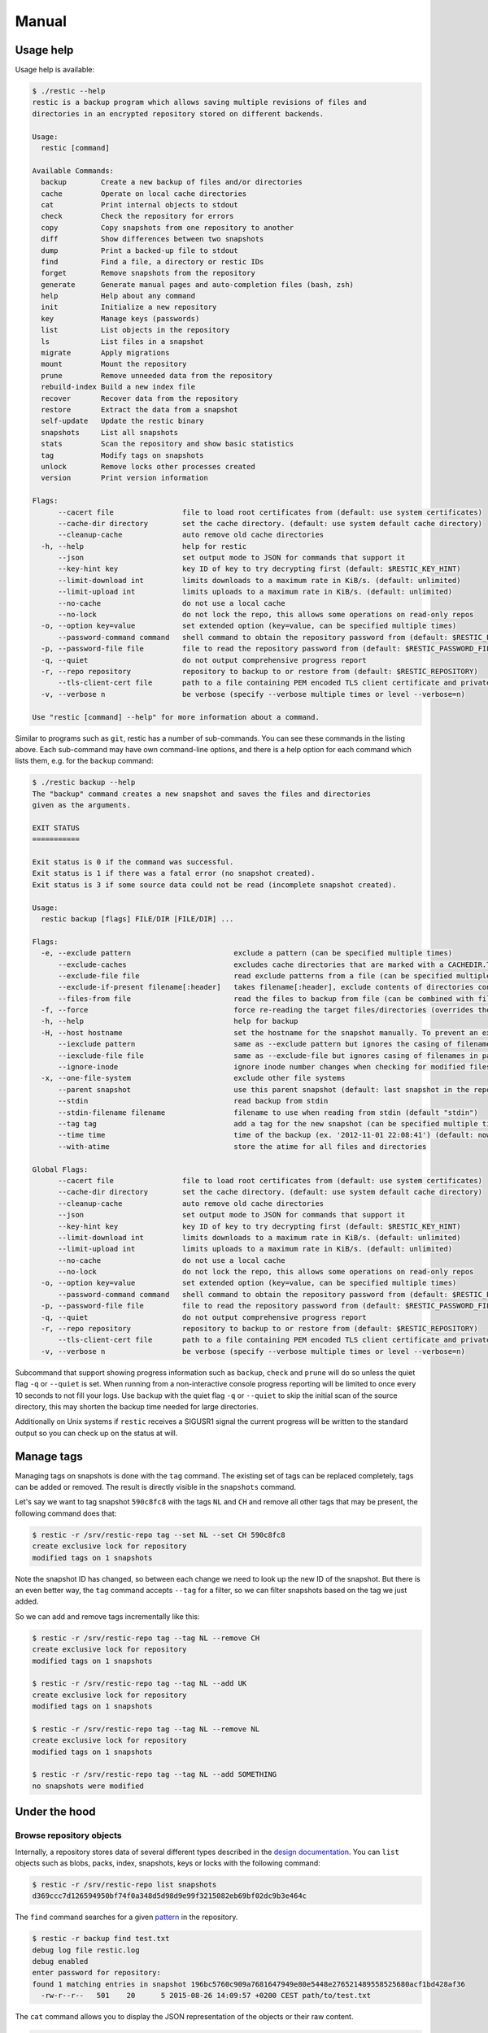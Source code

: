 Manual
======

Usage help
----------

Usage help is available:

.. code-block:: console

    $ ./restic --help
    restic is a backup program which allows saving multiple revisions of files and
    directories in an encrypted repository stored on different backends.

    Usage:
      restic [command]

    Available Commands:
      backup        Create a new backup of files and/or directories
      cache         Operate on local cache directories
      cat           Print internal objects to stdout
      check         Check the repository for errors
      copy          Copy snapshots from one repository to another
      diff          Show differences between two snapshots
      dump          Print a backed-up file to stdout
      find          Find a file, a directory or restic IDs
      forget        Remove snapshots from the repository
      generate      Generate manual pages and auto-completion files (bash, zsh)
      help          Help about any command
      init          Initialize a new repository
      key           Manage keys (passwords)
      list          List objects in the repository
      ls            List files in a snapshot
      migrate       Apply migrations
      mount         Mount the repository
      prune         Remove unneeded data from the repository
      rebuild-index Build a new index file
      recover       Recover data from the repository
      restore       Extract the data from a snapshot
      self-update   Update the restic binary
      snapshots     List all snapshots
      stats         Scan the repository and show basic statistics
      tag           Modify tags on snapshots
      unlock        Remove locks other processes created
      version       Print version information

    Flags:
          --cacert file                file to load root certificates from (default: use system certificates)
          --cache-dir directory        set the cache directory. (default: use system default cache directory)
          --cleanup-cache              auto remove old cache directories
      -h, --help                       help for restic
          --json                       set output mode to JSON for commands that support it
          --key-hint key               key ID of key to try decrypting first (default: $RESTIC_KEY_HINT)
          --limit-download int         limits downloads to a maximum rate in KiB/s. (default: unlimited)
          --limit-upload int           limits uploads to a maximum rate in KiB/s. (default: unlimited)
          --no-cache                   do not use a local cache
          --no-lock                    do not lock the repo, this allows some operations on read-only repos
      -o, --option key=value           set extended option (key=value, can be specified multiple times)
          --password-command command   shell command to obtain the repository password from (default: $RESTIC_PASSWORD_COMMAND)
      -p, --password-file file         file to read the repository password from (default: $RESTIC_PASSWORD_FILE)
      -q, --quiet                      do not output comprehensive progress report
      -r, --repo repository            repository to backup to or restore from (default: $RESTIC_REPOSITORY)
          --tls-client-cert file       path to a file containing PEM encoded TLS client certificate and private key
      -v, --verbose n                  be verbose (specify --verbose multiple times or level --verbose=n)

    Use "restic [command] --help" for more information about a command.

Similar to programs such as ``git``, restic has a number of
sub-commands. You can see these commands in the listing above. Each
sub-command may have own command-line options, and there is a help
option for each command which lists them, e.g. for the ``backup``
command:

.. code-block:: console

    $ ./restic backup --help
    The "backup" command creates a new snapshot and saves the files and directories
    given as the arguments.

    EXIT STATUS
    ===========

    Exit status is 0 if the command was successful.
    Exit status is 1 if there was a fatal error (no snapshot created).
    Exit status is 3 if some source data could not be read (incomplete snapshot created).

    Usage:
      restic backup [flags] FILE/DIR [FILE/DIR] ...

    Flags:
      -e, --exclude pattern                        exclude a pattern (can be specified multiple times)
          --exclude-caches                         excludes cache directories that are marked with a CACHEDIR.TAG file. See https://bford.info/cachedir/ for the Cache Directory Tagging Standard
          --exclude-file file                      read exclude patterns from a file (can be specified multiple times)
          --exclude-if-present filename[:header]   takes filename[:header], exclude contents of directories containing filename (except filename itself) if header of that file is as provided (can be specified multiple times)
          --files-from file                        read the files to backup from file (can be combined with file args/can be specified multiple times)
      -f, --force                                  force re-reading the target files/directories (overrides the "parent" flag)
      -h, --help                                   help for backup
      -H, --host hostname                          set the hostname for the snapshot manually. To prevent an expensive rescan use the "parent" flag
          --iexclude pattern                       same as --exclude pattern but ignores the casing of filenames
          --iexclude-file file                     same as --exclude-file but ignores casing of filenames in patterns
          --ignore-inode                           ignore inode number changes when checking for modified files
      -x, --one-file-system                        exclude other file systems
          --parent snapshot                        use this parent snapshot (default: last snapshot in the repo that has the same target files/directories)
          --stdin                                  read backup from stdin
          --stdin-filename filename                filename to use when reading from stdin (default "stdin")
          --tag tag                                add a tag for the new snapshot (can be specified multiple times)
          --time time                              time of the backup (ex. '2012-11-01 22:08:41') (default: now)
          --with-atime                             store the atime for all files and directories

    Global Flags:
          --cacert file                file to load root certificates from (default: use system certificates)
          --cache-dir directory        set the cache directory. (default: use system default cache directory)
          --cleanup-cache              auto remove old cache directories
          --json                       set output mode to JSON for commands that support it
          --key-hint key               key ID of key to try decrypting first (default: $RESTIC_KEY_HINT)
          --limit-download int         limits downloads to a maximum rate in KiB/s. (default: unlimited)
          --limit-upload int           limits uploads to a maximum rate in KiB/s. (default: unlimited)
          --no-cache                   do not use a local cache
          --no-lock                    do not lock the repo, this allows some operations on read-only repos
      -o, --option key=value           set extended option (key=value, can be specified multiple times)
          --password-command command   shell command to obtain the repository password from (default: $RESTIC_PASSWORD_COMMAND)
      -p, --password-file file         file to read the repository password from (default: $RESTIC_PASSWORD_FILE)
      -q, --quiet                      do not output comprehensive progress report
      -r, --repo repository            repository to backup to or restore from (default: $RESTIC_REPOSITORY)
          --tls-client-cert file       path to a file containing PEM encoded TLS client certificate and private key
      -v, --verbose n                  be verbose (specify --verbose multiple times or level --verbose=n)

Subcommand that support showing progress information such as ``backup``,
``check`` and ``prune`` will do so unless the quiet flag ``-q`` or
``--quiet`` is set. When running from a non-interactive console progress
reporting will be limited to once every 10 seconds to not fill your
logs. Use ``backup`` with the quiet flag ``-q`` or ``--quiet`` to skip
the initial scan of the source directory, this may shorten the backup
time needed for large directories.

Additionally on Unix systems if ``restic`` receives a SIGUSR1 signal the
current progress will be written to the standard output so you can check up
on the status at will.

Manage tags
-----------

Managing tags on snapshots is done with the ``tag`` command. The
existing set of tags can be replaced completely, tags can be added or
removed. The result is directly visible in the ``snapshots`` command.

Let's say we want to tag snapshot ``590c8fc8`` with the tags ``NL`` and
``CH`` and remove all other tags that may be present, the following
command does that:

.. code-block:: console

    $ restic -r /srv/restic-repo tag --set NL --set CH 590c8fc8
    create exclusive lock for repository
    modified tags on 1 snapshots

Note the snapshot ID has changed, so between each change we need to look
up the new ID of the snapshot. But there is an even better way, the
``tag`` command accepts ``--tag`` for a filter, so we can filter
snapshots based on the tag we just added.

So we can add and remove tags incrementally like this:

.. code-block:: console

    $ restic -r /srv/restic-repo tag --tag NL --remove CH
    create exclusive lock for repository
    modified tags on 1 snapshots

    $ restic -r /srv/restic-repo tag --tag NL --add UK
    create exclusive lock for repository
    modified tags on 1 snapshots

    $ restic -r /srv/restic-repo tag --tag NL --remove NL
    create exclusive lock for repository
    modified tags on 1 snapshots

    $ restic -r /srv/restic-repo tag --tag NL --add SOMETHING
    no snapshots were modified

Under the hood
--------------

Browse repository objects
~~~~~~~~~~~~~~~~~~~~~~~~~

Internally, a repository stores data of several different types
described in the `design
documentation <https://github.com/restic/restic/blob/master/doc/design.rst>`__.
You can ``list`` objects such as blobs, packs, index, snapshots, keys or
locks with the following command:

.. code-block:: console

    $ restic -r /srv/restic-repo list snapshots
    d369ccc7d126594950bf74f0a348d5d98d9e99f3215082eb69bf02dc9b3e464c

The ``find`` command searches for a given
`pattern <https://golang.org/pkg/path/filepath/#Match>`__ in the
repository.

.. code-block:: console

    $ restic -r backup find test.txt
    debug log file restic.log
    debug enabled
    enter password for repository:
    found 1 matching entries in snapshot 196bc5760c909a7681647949e80e5448e276521489558525680acf1bd428af36
      -rw-r--r--   501    20      5 2015-08-26 14:09:57 +0200 CEST path/to/test.txt

The ``cat`` command allows you to display the JSON representation of the
objects or their raw content.

.. code-block:: console

    $ restic -r /srv/restic-repo cat snapshot d369ccc7d126594950bf74f0a348d5d98d9e99f3215082eb69bf02dc9b3e464c
    enter password for repository:
    {
      "time": "2015-08-12T12:52:44.091448856+02:00",
      "tree": "05cec17e8d3349f402576d02576a2971fc0d9f9776ce2f441c7010849c4ff5af",
      "paths": [
        "/home/user/work"
      ],
      "hostname": "kasimir",
      "username": "username",
      "uid": 501,
      "gid": 20
    }

Metadata handling
~~~~~~~~~~~~~~~~~

Restic saves and restores most default attributes, including extended attributes like ACLs.
Sparse files are not handled in a special way yet, and aren't restored.

The following metadata is handled by restic:

- Name
- Type
- Mode
- ModTime
- AccessTime
- ChangeTime
- UID
- GID
- User
- Group
- Inode
- Size
- Links
- LinkTarget
- Device
- Content
- Subtree
- ExtendedAttributes


Getting information about repository data
~~~~~~~~~~~~~~~~~~~~~~~~~~~~~~~~~~~~~~~~~

Use the ``stats`` command to count up stats about the data in the repository.
There are different counting modes available using the ``--mode`` flag,
depending on what you want to calculate. The default is the restore size, or
the size required to restore the files:

-  ``restore-size`` (default) counts the size of the restored files.
-  ``files-by-contents`` counts the total size of unique files as given by their
   contents. This can be useful since a file is considered unique only if it has
   unique contents. Keep in mind that a small change to a large file (even when the
   file name/path hasn't changed) will cause them to look like different files, thus
   essentially causing the whole size of the file to be counted twice.
-  ``raw-data`` counts the size of the blobs in the repository, regardless of how many
   files reference them. This tells you how much restic has reduced all your original
   data down to (either for a single snapshot or across all your backups), and compared
   to the size given by the restore-size mode, can tell you how much deduplication is
   helping you.
-  ``blobs-per-file`` is kind of a mix between files-by-contents and raw-data modes;
   it is useful for knowing how much value your backup is providing you in terms of unique
   data stored by file. Like files-by-contents, it is resilient to file renames/moves.
   Unlike files-by-contents, it does not balloon to high values when large files have
   small edits, as long as the file path stayed the same. Unlike raw-data, this mode
   DOES consider how many files point to each blob such that the more files a blob is
   referenced by, the more it counts toward the size.

For example, to calculate how much space would be
required to restore the latest snapshot (from any host that made it):

.. code-block:: console

    $ restic stats latest
    password is correct
    Total File Count:   10538
          Total Size:   37.824 GiB

If multiple hosts are backing up to the repository, the latest snapshot may not
be the one you want. You can specify the latest snapshot from only a specific
host by using the ``--host`` flag:

.. code-block:: console

    $ restic stats --host myserver latest
    password is correct
    Total File Count:   21766
          Total Size:   481.783 GiB

There we see that it would take 482 GiB of disk space to restore the latest
snapshot from "myserver".

In case you have multiple backups running from the same host so can also use
``--tag`` and ``--path`` to be more specific about which snapshots you
are looking for.

But how much space does that snapshot take on disk? In other words, how much
has restic's deduplication helped? We can check:

.. code-block:: console

    $ restic stats --host myserver --mode raw-data latest
    password is correct
    Total Blob Count:   340847
          Total Size:   458.663 GiB

Comparing this size to the previous command, we see that restic has saved
about 23 GiB of space with deduplication.

Which mode you use depends on your exact use case. Some modes are more useful
across all snapshots, while others make more sense on just a single snapshot,
depending on what you're trying to calculate.


Scripting
---------

Restic supports the output of some commands in JSON format, the JSON
data can then be processed by other programs (e.g.
`jq <https://stedolan.github.io/jq/>`__). The following example
lists all snapshots as JSON and uses ``jq`` to pretty-print the result:

.. code-block:: console

    $ restic -r /srv/restic-repo snapshots --json | jq .
    [
      {
        "time": "2017-03-11T09:57:43.26630619+01:00",
        "tree": "bf25241679533df554fc0fd0ae6dbb9dcf1859a13f2bc9dd4543c354eff6c464",
        "paths": [
          "/home/work/doc"
        ],
        "hostname": "kasimir",
        "username": "fd0",
        "uid": 1000,
        "gid": 100,
        "id": "bbeed6d28159aa384d1ccc6fa0b540644b1b9599b162d2972acda86b1b80f89e"
      },
      {
        "time": "2017-03-11T09:58:57.541446938+01:00",
        "tree": "7f8c95d3420baaac28dc51609796ae0e0ecfb4862b609a9f38ffaf7ae2d758da",
        "paths": [
          "/home/user/shared"
        ],
        "hostname": "kasimir",
        "username": "fd0",
        "uid": 1000,
        "gid": 100,
        "id": "b157d91c16f0ba56801ece3a708dfc53791fe2a97e827090d6ed9a69a6ebdca0"
      }
    ]

.. _temporary_files:

Temporary files
---------------

During some operations (e.g. ``backup`` and ``prune``) restic uses
temporary files to store data. These files will, by default, be saved to
the system's temporary directory, on Linux this is usually located in
``/tmp/``. The environment variable ``TMPDIR`` can be used to specify a
different directory, e.g. to use the directory ``/var/tmp/restic-tmp``
instead of the default, set the environment variable like this:

.. code-block:: console

    $ export TMPDIR=/var/tmp/restic-tmp
    $ restic -r /srv/restic-repo backup ~/work



.. _caching:

Caching
-------

Restic keeps a cache with some files from the repository on the local machine.
This allows faster operations, since meta data does not need to be loaded from
a remote repository. The cache is automatically created, usually in an
OS-specific cache folder:

 * Linux/other: ``~/.cache/restic`` (or ``$XDG_CACHE_HOME/restic``)
 * macOS: ``~/Library/Caches/restic``
 * Windows: ``%LOCALAPPDATA%/restic``

The command line parameter ``--cache-dir`` or the environment variable
``$RESTIC_CACHE_DIR`` can be used to override the default cache location.  The
parameter ``--no-cache`` disables the cache entirely. In this case, all data
is loaded from the repo.

The cache is ephemeral: When a file cannot be read from the cache, it is loaded
from the repository.

Within the cache directory, there's a sub directory for each repository the
cache was used with. Restic updates the timestamps of a repo directory each
time it is used, so by looking at the timestamps of the sub directories of the
cache directory it can decide which sub directories are old and probably not
needed any more. You can either remove these directories manually, or run a
restic command with the ``--cleanup-cache`` flag.
